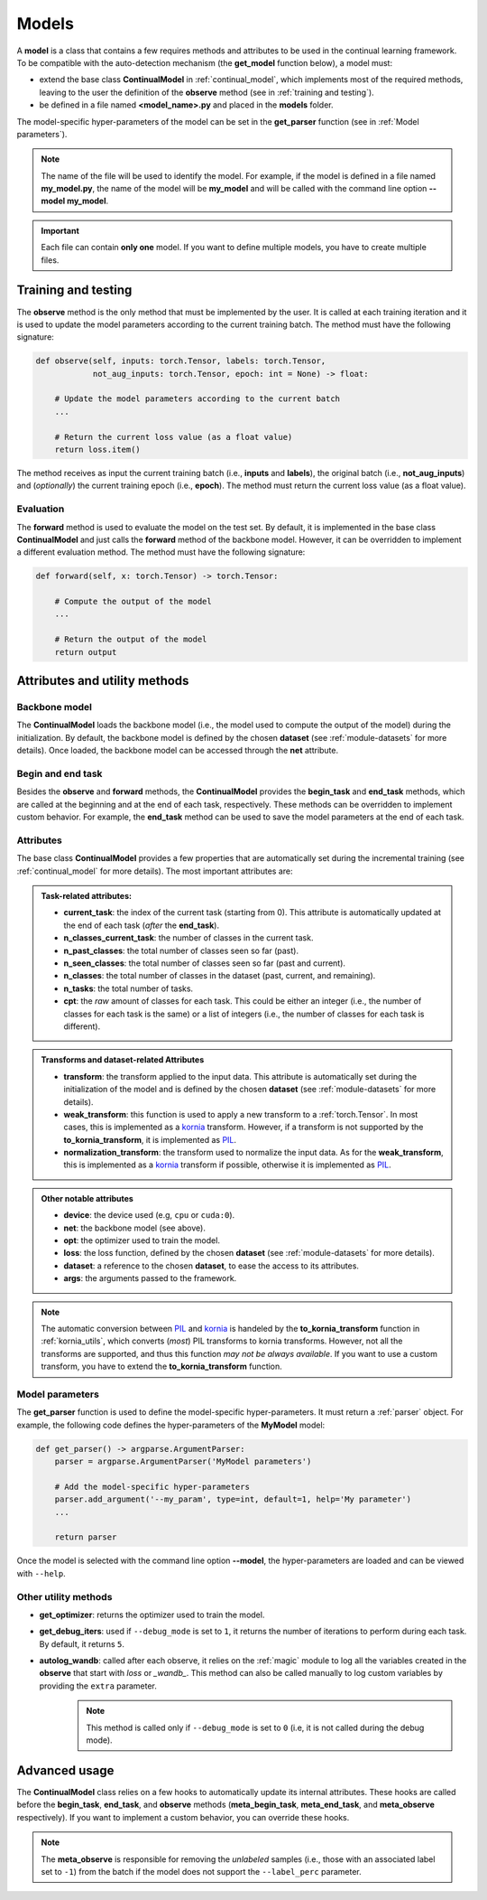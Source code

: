 .. _module-models:

Models
========

A **model** is a class that contains a few requires methods and attributes to be used in the continual learning framework.
To be compatible with the auto-detection mechanism (the **get_model** function below), a model must:

* extend the base class **ContinualModel** in :ref:`continual_model`, which implements most of the required methods, leaving to the user the definition of the **observe** method (see in :ref:`training and testing`).

* be defined in a file named **<model_name>.py** and placed in the **models** folder. 

The model-specific hyper-parameters of the model can be set in the **get_parser** function (see in :ref:`Model parameters`). 

.. note::
    The name of the file will be used to identify the model. For example, if the model is defined in a file named **my_model.py**, the name of the model will be **my_model** and will be called with the command line option **--model my_model**.

.. important::
    Each file can contain **only one** model. If you want to define multiple models, you have to create multiple files.


Training and testing
--------------------

The **observe** method is the only method that must be implemented by the user. It is called at each training iteration and it is used to update the model parameters according to the current training batch. The method must have the following signature:

.. code-block:: python

    def observe(self, inputs: torch.Tensor, labels: torch.Tensor,
                not_aug_inputs: torch.Tensor, epoch: int = None) -> float:

        # Update the model parameters according to the current batch
        ...

        # Return the current loss value (as a float value)
        return loss.item()

The method receives as input the current training batch (i.e., **inputs** and **labels**), the original batch (i.e., **not_aug_inputs**) and (*optionally*) the current training epoch (i.e., **epoch**). The method must return the current loss value (as a float value).

Evaluation
~~~~~~~~~~

The **forward** method is used to evaluate the model on the test set. By default, it is implemented in the base class **ContinualModel** and just calls the **forward** method of the backbone model. However, it can be overridden to implement a different evaluation method. The method must have the following signature:

.. code-block:: python

    def forward(self, x: torch.Tensor) -> torch.Tensor:

        # Compute the output of the model
        ...

        # Return the output of the model
        return output

Attributes and utility methods
---------------------

Backbone model
~~~~~~~~~~~~~~

The **ContinualModel** loads the backbone model (i.e., the model used to compute the output of the model) during the initialization. By default, the backbone model is defined by the chosen **dataset** (see :ref:`module-datasets` for more details). Once loaded, the backbone model can be accessed through the **net** attribute.

Begin and end task
~~~~~~~~~~~~~~~~~~

Besides the **observe** and **forward** methods, the **ContinualModel** provides the **begin_task** and **end_task** methods, which are called at the beginning and at the end of each task, respectively. These methods can be overridden to implement custom behavior. For example, the **end_task** method can be used to save the model parameters at the end of each task.

Attributes
~~~~~~~~~~

The base class **ContinualModel** provides a few properties that are automatically set during the incremental training (see :ref:`continual_model` for more details). The most important attributes are:

.. admonition:: Task-related attributes:

    - **current_task**: the index of the current task (starting from 0). This attribute is automatically updated at the end of each task (*after* the **end_task**).

    - **n_classes_current_task**: the number of classes in the current task.

    - **n_past_classes**: the total number of classes seen so far (past).

    - **n_seen_classes**: the total number of classes seen so far (past and current).

    - **n_classes**: the total number of classes in the dataset (past, current, and remaining).

    - **n_tasks**: the total number of tasks.

    - **cpt**: the *raw* amount of classes for each task. This could be either an integer (i.e., the number of classes for each task is the same) or a list of integers (i.e., the number of classes for each task is different).

.. admonition:: Transforms and dataset-related Attributes

    - **transform**: the transform applied to the input data. This attribute is automatically set during the initialization of the model and is defined by the chosen **dataset** (see :ref:`module-datasets` for more details).

    - **weak_transform**: this function is used to apply a new transform to a :ref:`torch.Tensor`. In most cases, this is implemented as a `kornia <https://github.com/kornia/kornia>`_ transform. However, if a transform is not supported by the **to_kornia_transform**, it is implemented as `PIL <https://pillow.readthedocs.io/en/stable/>`_.

    - **normalization_transform**: the transform used to normalize the input data. As for the **weak_transform**, this is implemented as a `kornia <https://github.com/kornia/kornia>`_ transform if possible, otherwise it is implemented as `PIL <https://pillow.readthedocs.io/en/stable/>`_.

.. admonition:: Other notable attributes
    
    - **device**: the device used (e.g, ``cpu`` or ``cuda:0``).

    - **net**: the backbone model (see above).

    - **opt**: the optimizer used to train the model.

    - **loss**: the loss function, defined by the chosen **dataset** (see :ref:`module-datasets` for more details).

    - **dataset**: a reference to the chosen **dataset**, to ease the access to its attributes.

    - **args**: the arguments passed to the framework.

.. note::
    The automatic conversion between `PIL <https://pillow.readthedocs.io/en/stable/>`_ and `kornia <https://github.com/kornia/kornia>`_ is handeled by the **to_kornia_transform** function in :ref:`kornia_utils`, which converts (*most*) PIL transforms to kornia transforms. However, not all the transforms are supported, and thus this function *may not be always available*. If you want to use a custom transform, you have to extend the **to_kornia_transform** function.

Model parameters
~~~~~~~~~~~~~~~~~

The **get_parser** function is used to define the model-specific hyper-parameters. It must return a :ref:`parser` object. For example, the following code defines the hyper-parameters of the **MyModel** model:

.. code-block:: python

    def get_parser() -> argparse.ArgumentParser:
        parser = argparse.ArgumentParser('MyModel parameters')

        # Add the model-specific hyper-parameters
        parser.add_argument('--my_param', type=int, default=1, help='My parameter')
        ...

        return parser

Once the model is selected with the command line option **--model**, the hyper-parameters are loaded and can be viewed with ``--help``.

Other utility methods
~~~~~~~~~~~~~~~~~~~~~

* **get_optimizer**: returns the optimizer used to train the model.

* **get_debug_iters**: used if ``--debug_mode`` is set to ``1``, it returns the number of iterations to perform during each task. By default, it returns ``5``.

* **autolog_wandb**: called after each observe, it relies on the :ref:`magic` module to log all the variables created in the **observe** that start with *loss* or *_wandb_*. This method can also be called manually to log custom variables by providing the ``extra`` parameter. 
    .. note::
        This method is called only if ``--debug_mode`` is set to ``0`` (i.e, it is not called during the debug mode). 

Advanced usage
---------------

The **ContinualModel** class relies on a few hooks to automatically update its internal attributes. These hooks are called before the **begin_task**, **end_task**, and **observe** methods (**meta_begin_task**, **meta_end_task**, and **meta_observe** respectively). If you want to implement a custom behavior, you can override these hooks. 

.. note::
    The **meta_observe** is responsible for removing the *unlabeled* samples (i.e., those with an associated label set to ``-1``) from the batch if the model does not support the ``--label_perc`` parameter.
